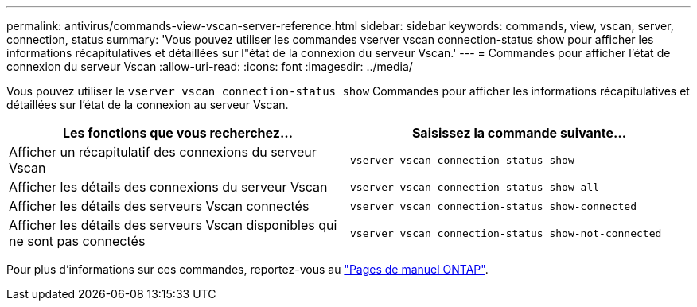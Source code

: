 ---
permalink: antivirus/commands-view-vscan-server-reference.html 
sidebar: sidebar 
keywords: commands, view, vscan, server, connection, status 
summary: 'Vous pouvez utiliser les commandes vserver vscan connection-status show pour afficher les informations récapitulatives et détaillées sur l"état de la connexion du serveur Vscan.' 
---
= Commandes pour afficher l'état de connexion du serveur Vscan
:allow-uri-read: 
:icons: font
:imagesdir: ../media/


[role="lead"]
Vous pouvez utiliser le `vserver vscan connection-status show` Commandes pour afficher les informations récapitulatives et détaillées sur l'état de la connexion au serveur Vscan.

|===
| Les fonctions que vous recherchez... | Saisissez la commande suivante... 


 a| 
Afficher un récapitulatif des connexions du serveur Vscan
 a| 
`vserver vscan connection-status show`



 a| 
Afficher les détails des connexions du serveur Vscan
 a| 
`vserver vscan connection-status show-all`



 a| 
Afficher les détails des serveurs Vscan connectés
 a| 
`vserver vscan connection-status show-connected`



 a| 
Afficher les détails des serveurs Vscan disponibles qui ne sont pas connectés
 a| 
`vserver vscan connection-status show-not-connected`

|===
Pour plus d'informations sur ces commandes, reportez-vous au link:https://docs.netapp.com/us-en/ontap/concepts/manual-pages.html["Pages de manuel ONTAP"].
